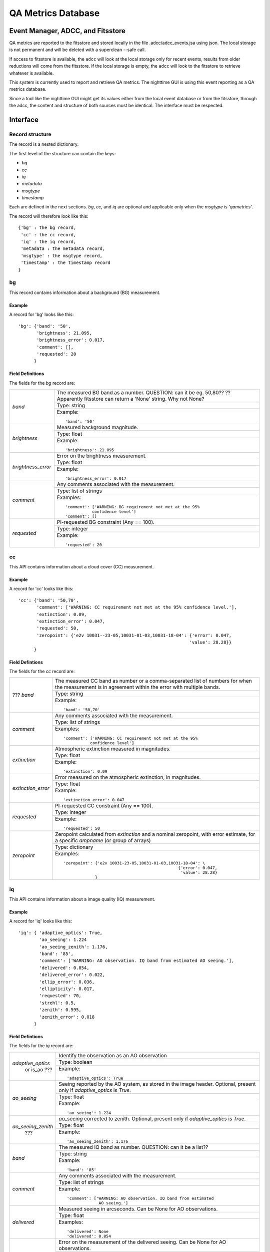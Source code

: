 .. metrics:

*******************
QA Metrics Database
*******************


Event Manager, ADCC, and Fitsstore
==================================

QA metrics are reported to the fitsstore and stored locally
in the file .adcc/adcc_events.jsa using json.  The local storage
is not permanent and will be deleted with a superclean --safe call.

If access to fitsstore is available, the ``adcc`` will look at the 
local storage only for recent events, results from older reductions 
will come from the fitsstore.  If the local storage is empty, the 
``adcc`` will look to the fitsstore to retrieve whatever is available.

This system is currently used to report and retrieve QA metrics.
The nighttime GUI is using this event reporting as a QA metrics database.

Since a tool like the nighttime GUI might get its values either from
the local event database or from the fitsstore, through the adcc, the 
content and structure of both sources must be identical.  The interface 
must be respected.

Interface
=========

Record structure
----------------
The record is a nested dictionary.

The first level of the structure can contain the keys:

* `bg`
* `cc`
* `iq`
* `metadata`
* `msgtype`
* `timestamp`

Each are defined in the next sections.  `bg`, `cc`, and `iq`
are optional and applicable only when the `msgtype` is `'qametrics'`.

The record will therefore look like this::

   {'bg' : the bg record,
    'cc' : the cc record,
    'iq' : the iq record,
    'metadata : the metadata record,
    'msgtype' : the msgtype record,
    'timestamp' : the timestamp record
   }


bg
--
This record contains information about a background (BG) measurement.

Example
^^^^^^^

A record for 'bg' looks like this::

   'bg': {'band': '50',
          'brightness': 21.095,
          'brightness_error': 0.017,
          'comment': [], 
          'requested': 20
         }


Field Definitions
^^^^^^^^^^^^^^^^^

The fields for the `bg` record are:

+--------------------+--------------------------------------------------------------------+
| `band`             | The measured BG band as a number.  QUESTION: can it be eg. 50,80?? |
|                    | ?? Apparently fitsstore can return a 'None' string.  Why not None? |
|                    +--------------------------------------------------------------------+
|                    | Type: string                                                       |
|                    +--------------------------------------------------------------------+
|                    | Example::                                                          |
|                    |                                                                    |
|                    |   'band': '50'                                                     |
+--------------------+--------------------------------------------------------------------+
| `brightness`       | Measured background magnitude.                                     |
|                    +--------------------------------------------------------------------+
|                    | Type: float                                                        |
|                    +--------------------------------------------------------------------+
|                    | Example::                                                          |
|                    |                                                                    |
|                    |   'brightness': 21.095                                             |
+--------------------+--------------------------------------------------------------------+
| `brightness_error` | Error on the brightness measurement.                               |
|                    +--------------------------------------------------------------------+
|                    | Type: float                                                        |
|                    +--------------------------------------------------------------------+
|                    | Example::                                                          |
|                    |                                                                    |
|                    |   'brightness_error': 0.017                                        |
+--------------------+--------------------------------------------------------------------+
| `comment`          | Any comments associated with the measurement.                      |
|                    +--------------------------------------------------------------------+
|                    | Type: list of strings                                              |
|                    +--------------------------------------------------------------------+
|                    | Examples::                                                         |
|                    |                                                                    |
|                    |   'comment': ['WARNING: BG requirement not met at the 95%          |
|                    |              confidence level']                                    |
|                    |   'comment': []                                                    |
+--------------------+--------------------------------------------------------------------+
| `requested`        | PI-requested BG constraint (Any == 100).                           |
|                    +--------------------------------------------------------------------+
|                    | Type: integer                                                      |
|                    +--------------------------------------------------------------------+
|                    | Example::                                                          |
|                    |                                                                    |
|                    |   'requested': 20                                                  |
+--------------------+--------------------------------------------------------------------+


cc
--
This API contains information about a cloud cover (CC) measurement.

Example
^^^^^^^

A record for 'cc' looks like this::

   'cc': {'band': '50,70',
          'comment': ['WARNING: CC requirement not met at the 95% confidence level.'],
          'extinction': 0.09,
          'extinction_error': 0.047,
          'requested': 50,
          'zeropoint': {'e2v 10031--23-05,10031-01-03,10031-18-04': {'error': 0.047, 
                                                                    'value': 28.28}}
         }

Field Defintions
^^^^^^^^^^^^^^^^

The fields for the `cc` record are:

+--------------------+--------------------------------------------------------------------+
| ??? `band`         | The measured CC band as number or a comma-separated list of numbers|
|                    | for when the measurement is in agreement within the error with     |
|                    | multiple bands.                                                    |
|                    +--------------------------------------------------------------------+
|                    | Type: string                                                       |
|                    +--------------------------------------------------------------------+
|                    | Example::                                                          |
|                    |                                                                    |
|                    |   'band': '50,70'                                                  |
+--------------------+--------------------------------------------------------------------+
| `comment`          | Any comments associated with the measurement.                      |
|                    +--------------------------------------------------------------------+
|                    | Type: list of strings                                              |
|                    +--------------------------------------------------------------------+
|                    | Examples::                                                         |
|                    |                                                                    |
|                    |   'comment': ['WARNING: CC requirement not met at the 95%          |
|                    |              confidence level']                                    |
+--------------------+--------------------------------------------------------------------+
| `extinction`       | Atmospheric extinction measured in magnitudes.                     |
|                    +--------------------------------------------------------------------+
|                    | Type: float                                                        |
|                    +--------------------------------------------------------------------+
|                    | Example::                                                          |
|                    |                                                                    |
|                    |   'extinction': 0.09                                               |
+--------------------+--------------------------------------------------------------------+
| `extinction_error` | Error measured on the atmospheric extinction, in magnitudes.       |
|                    +--------------------------------------------------------------------+
|                    | Type: float                                                        |
|                    +--------------------------------------------------------------------+
|                    | Example::                                                          |
|                    |                                                                    |
|                    |   'extinction_error': 0.047                                        |
+--------------------+--------------------------------------------------------------------+
| `requested`        | PI-requested CC constraint (Any == 100).                           |
|                    +--------------------------------------------------------------------+
|                    | Type: integer                                                      |
|                    +--------------------------------------------------------------------+
|                    | Example::                                                          |
|                    |                                                                    |
|                    |   'requested': 50                                                  |
+--------------------+--------------------------------------------------------------------+
| `zeropoint`        | Zeropoint calculated from `extinction` and a nominal zeropoint,    |
|                    | with error estimate, for a specific `ampname` (or group of arrays) |
|                    +--------------------------------------------------------------------+
|                    | Type: dictionary                                                   |
|                    +--------------------------------------------------------------------+
|                    | Examples::                                                         |
|                    |                                                                    |
|                    |   'zeropoint': {'e2v 10031-23-05,10031-01-03,10031-18-04': \       |
|                    |                                                  {'error': 0.047,  |
|                    |                                                   'value': 28.28}  |
|                    |                }                                                   |
+--------------------+--------------------------------------------------------------------+




iq
--
This API contains information about a image quality (IQ) measurement.

Example
^^^^^^^

A record for 'iq' looks like this::

   'iq': { 'adaptive_optics': True,
           'ao_seeing': 1.224
           'ao_seeing_zenith': 1.176,
           'band': '85',
           'comment': ['WARNING: AO observation. IQ band from estimated AO seeing.'],
           'delivered': 0.854,
           'delivered_error': 0.022,
           'ellip_error': 0.036,
           'ellipticity': 0.017,
           'requested': 70,
           'strehl': 0.5,
           'zenith': 0.595,
           'zenith_error': 0.018
         }


Field Defintions
^^^^^^^^^^^^^^^^

The fields for the `iq` record are:

+--------------------+--------------------------------------------------------------------+
| `adaptive_optics`  | Identify the observation as an AO observation                      |
|  or is_ao ???      +--------------------------------------------------------------------+
|                    | Type: boolean                                                      |
|                    +--------------------------------------------------------------------+
|                    | Example::                                                          |
|                    |                                                                    |
|                    |   'adaptive_optics': True                                          |
+--------------------+--------------------------------------------------------------------+
| `ao_seeing`        | Seeing reported by the AO system, as stored in the image header.   |
|                    | Optional, present only if `adaptive_optics` is `True`.             |
|                    +--------------------------------------------------------------------+
|                    | Type: float                                                        |
|                    +--------------------------------------------------------------------+
|                    | Example::                                                          |
|                    |                                                                    |
|                    |   'ao_seeing': 1.224                                               |
+--------------------+--------------------------------------------------------------------+
| `ao_seeing_zenith` | `ao_seeing` corrected to zenith.  Optional, present only if        |
|      ???           | `adaptive_optics` is `True`.                                       |
|                    +--------------------------------------------------------------------+
|                    | Type: float                                                        |
|                    +--------------------------------------------------------------------+
|                    | Example::                                                          |
|                    |                                                                    |
|                    |   'ao_seeing_zenith': 1.176                                        |
+--------------------+--------------------------------------------------------------------+
| `band`             | The measured IQ band as number.  QUESTION: can it be a list??      |
|                    +--------------------------------------------------------------------+
|                    | Type: string                                                       |
|                    +--------------------------------------------------------------------+
|                    | Example::                                                          |
|                    |                                                                    |
|                    |   'band': '85'                                                     |
+--------------------+--------------------------------------------------------------------+
| `comment`          | Any comments associated with the measurement.                      |
|                    +--------------------------------------------------------------------+
|                    | Type: list of strings                                              |
|                    +--------------------------------------------------------------------+
|                    | Example::                                                          |
|                    |                                                                    |
|                    |   'comment': ['WARNING: AO observation. IQ band from estimated     |
|                    |                AO seeing.']                                        |
+--------------------+--------------------------------------------------------------------+
| `delivered`        | Measured seeing in arcseconds.  Can be None for AO observations.   |
|                    +--------------------------------------------------------------------+
|                    | Type: float                                                        |
|                    +--------------------------------------------------------------------+
|                    | Examples::                                                         |
|                    |                                                                    |
|                    |   'delivered': None                                                |
|                    |   'delivered': 0.854                                               |
+--------------------+--------------------------------------------------------------------+
| `delivered_error`  | Error on the measurement of the delivered seeing.  Can be None     |
|                    | for AO observations.                                               |
|                    +--------------------------------------------------------------------+
|                    | Type: float                                                        |
|                    +--------------------------------------------------------------------+
|                    | Example::                                                          |
|                    |                                                                    |
|                    |   'delivered_error': 0.022                                         |
+--------------------+--------------------------------------------------------------------+
| `ellip_error`      | Error on the ellipticity measurement.  Can be None for AO          |
|                    | observations.                                                      |
|                    +--------------------------------------------------------------------+
|                    | Type: float                                                        |
|                    +--------------------------------------------------------------------+
|                    | Example::                                                          |
|                    |                                                                    |
|                    |   'ellip_error': 0.036                                             |
+--------------------+--------------------------------------------------------------------+
| `ellipticity`      | Measured ellipticity of sources used to measured seeing.  Can be   |
|                    | None for AO observations.                                          |
|                    +--------------------------------------------------------------------+
|                    | Type: float                                                        |
|                    +--------------------------------------------------------------------+
|                    | Example::                                                          |
|                    |                                                                    |
|                    |   'ellipticity': 0.017                                             |
+--------------------+--------------------------------------------------------------------+
| `requested`        | PI-requested IQ constraint (Any == 100).                           |
|                    +--------------------------------------------------------------------+
|                    | Type: integer                                                      |
|                    +--------------------------------------------------------------------+
|                    | Example::                                                          |
|                    |                                                                    |
|                    |   'requested': 70                                                  |
+--------------------+--------------------------------------------------------------------+
| `strehl`           | Measured Strehl ratio for AO observation.  Optional, present only  |
|   ???              | if `adaptive_optics` is `True`.                                    |
|                    +--------------------------------------------------------------------+
|                    | Type: float                                                        |
|                    +--------------------------------------------------------------------+
|                    | Example::                                                          |
|                    |                                                                    |
|                    |   'strehl': 0.25                                                   |
+--------------------+--------------------------------------------------------------------+
| `zenith`           | `delivered` seeing corrected to zenith.  Can be None for AO        |
|                    | observations.                                                      |
|                    +--------------------------------------------------------------------+
|                    | Type: float                                                        |
|                    +--------------------------------------------------------------------+
|                    | Example::                                                          |
|                    |                                                                    |
|                    |   'zenith': 0.595                                                  |
+--------------------+--------------------------------------------------------------------+
| `zenith_error`     | Error on the zenith-corrected seeing.  Can be None for AO          |
|                    | observations.                                                      |
|                    +--------------------------------------------------------------------+
|                    | Type: float                                                        |
|                    +--------------------------------------------------------------------+
|                    | Example::                                                          |
|                    |                                                                    |
|                    |   'zenith_error': 0.018                                            |
+--------------------+--------------------------------------------------------------------+



metadata
--------
This API contains information about the observation and its file.

Example
^^^^^^^

A record for 'metadata' looks like this::

   'metadata': { 'airmass': 1.456,
                 'datalabel': 'GN-2015B-Q-26-27-001',
                 'filter': 'r',
                 'instrument': 'GMOS-N',
                 'local_time': '03:07:55.200000',
                 'object': 'SDSSJ 1110+64',
                 'raw_filename': 'N20160108S0160.fits',
                 'types': ['GEMINI_NORTH',
                           'GMOS_N',
                           'GMOS_IMAGE',
                           'GEMINI',
                           'SIDEREAL',
                           'GMOS_NODANDSHUFFLE',
                           'ACQUISITION',
                           'IMAGE'
                           'GMOS',
                           'GMOS_RAW',
                           'RAW',
                           'UNPREPARED'],
                 'ut_time': '2016-01-08 13:07:55.700000',
                 'waveband': 'r',
                 'wavelength': None
               }

Field Defintions
^^^^^^^^^^^^^^^^

The fields for the `metadata` record are:

+--------------------+--------------------------------------------------------------------+
| `airmass`          | Airmass of the observation.                                        |
|                    +--------------------------------------------------------------------+
|                    | Type: float                                                        |
|                    +--------------------------------------------------------------------+
|                    | Example::                                                          |
|                    |                                                                    |
|                    |   'airmass': 1.456                                                 |
+--------------------+--------------------------------------------------------------------+
| `datalabel`        | Unique data identifier.                                            |
|                    +--------------------------------------------------------------------+
|                    | Type: string                                                       |
|                    +--------------------------------------------------------------------+
|                    | Example::                                                          |
|                    |                                                                    |
|                    |   'datalabel': 'GN-2015B-Q-26-27-001'                              |
+--------------------+--------------------------------------------------------------------+
| `filter`           | Filter used for the observation.                                   |
|                    +--------------------------------------------------------------------+
|                    | Type: string                                                       |
|                    +--------------------------------------------------------------------+
|                    | Example::                                                          |
|                    |                                                                    |
|                    |   'filter': 'r'                                                    |
+--------------------+--------------------------------------------------------------------+
| `instrument`       | Instrument used for the observation.                               |
|                    +--------------------------------------------------------------------+
|                    | Type: string                                                       |
|                    +--------------------------------------------------------------------+
|                    | Example::                                                          |
|                    |                                                                    |
|                    |   'instrument': 'GMOS-N'                                           |
+--------------------+--------------------------------------------------------------------+
| `local_time`       | Local time of the observation. hh:mm:ss.ssssss                     |
|                    +--------------------------------------------------------------------+
|                    | Type: string                                                       |
|                    +--------------------------------------------------------------------+
|                    | Example::                                                          |
|                    |                                                                    |
|                    |   'local_time': '03:07:55.200000'                                  |
+--------------------+--------------------------------------------------------------------+
| `object`           | Name of the target.                                                |
|                    +--------------------------------------------------------------------+
|                    | Type: string                                                       |
|                    +--------------------------------------------------------------------+
|                    | Example::                                                          |
|                    |                                                                    |
|                    |   'object': 'SDSSJ 1110+64'                                        |
+--------------------+--------------------------------------------------------------------+
| `raw_filename`     | Name of the original, unprocessed observation file.                |
|                    +--------------------------------------------------------------------+
|                    | Type: string                                                       |
|                    +--------------------------------------------------------------------+
|                    | Example::                                                          |
|                    |                                                                    |
|                    |   'raw_filename': 'N20160108S0160.fits'                            |
+--------------------+--------------------------------------------------------------------+
| `types`            | List of all applicable AstroDataTypes.                             |
|                    +--------------------------------------------------------------------+
|                    | Type: list of strings                                              |
|                    +--------------------------------------------------------------------+
|                    | Example::                                                          |
|                    |                                                                    |
|                    |   'types': ['GEMINI_NORTH', 'GMOS_N', 'GMOS_IMAGE', 'GEMINI',      |
|                    |             'SIDEREAL', 'GMOS_NODANDSHUFFLE', 'ACQUISITION',       |
|                    |             'IMAGE', 'GMOS', 'GMOS_RAW', 'RAW', 'UNPREPARED']      |
+--------------------+--------------------------------------------------------------------+
| `ut_time`          | UT time of the observation.                                        |
|                    | Full datetime string format: YYYY-MM-DD hh:mm:ss.ssssss            |
|                    +--------------------------------------------------------------------+
|                    | Type: string                                                       |
|                    +--------------------------------------------------------------------+
|                    | Example::                                                          |
|                    |                                                                    |
|                    |   'ut_time': '2016-01-08 13:07:55.700000'                          |
+--------------------+--------------------------------------------------------------------+
| `waveband`         | General wavelength band associated with the filter.                |
|                    +--------------------------------------------------------------------+
|                    | Type: string                                                       |
|                    +--------------------------------------------------------------------+
|                    | Example::                                                          |
|                    |                                                                    |
|                    |   'waveband': 'r'                                                  |
+--------------------+--------------------------------------------------------------------+
| `wavelength`       | ???                                                                |
|                    +--------------------------------------------------------------------+
|                    | Type: string                                                       |
|                    +--------------------------------------------------------------------+
|                    | Examples::                                                         |
|                    |                                                                    |
|                    |   'wavelength': None                                               |
|                    |   'wavelength': ???                                                |
+--------------------+--------------------------------------------------------------------+


msgtype
-------
This record defines the type of the event being reported. It is always stored as a `string`.
The valid events are:

`qametric`
   Applies to events reporting Quality Assessment metrics, like BG, CC, IQ.  Such
   events must contain at least one of the `bg`, `cc`, or `iq` records.

Any others???

Example::

   'msgtype': 'qametric'


timestamp
---------
This record contains the time of the event.  The value type is `float`.  
The format is ???

Example::

   'timestamp': 145225860.848475

Example of a full QA metrics record
===================================

Bringing it all together, here is an example of a complete QA metrics record.

::

   {'bg': { 'band': '50',
            'brightness': 21.123,
            'brightness_error': 0.018,
            'comment': [],
            'requested': 50},
    'cc': { 'band': '70',
            'comment': ['WARNING: CC requirement not met at the 95% confidence level'],
            'extinction': 0.086,
            'extinction_error': 0.063,
            'requested': 50,
            'zeropoint': {'e2v 10031-23-05,10031-01-03,10031-18-04': {'error': 0.063,
                                                                      'value': 28.284}}},
    'iq': { 'adaptive_optics': False,
            'band': '85',
            'comment': ['IQ requirement not met'],
            'delivered': 0.935,
            'delivered_error': 0.03,
            'ellip_error': 0.035,
            'ellipticity': 0.041,
            'requested': 70,
            'zenith': 0.873535978922236,
            'zenith_error': 0.028027892371836446},
    'metadata': { 'airmass': 1.12,
                  'datalabel': 'GN-2015B-FT-26-16-002',
                  'filter': 'r',
                  'instrument': 'GMOS-N',
                  'local_time': '19:21:58.200000',
                  'object': 'L91',
                  'raw_filename': 'N20160108S0056.fits',
                  'types': [ 'GEMINI_NORTH',
                             'GMOS_N',
                             'GMOS_IMAGE',
                             'GEMINI',
                             'SIDEREAL',
                             'IMAGE',
                             'GMOS',
                             'GMOS_RAW',
                             'RAW',
                             'UNPREPARED'],
                  'ut_time': '2016-01-08 05:21:58.700000',
                  'waveband': 'r',
                  'wavelength': None},
    'msgtype': 'qametric',
    'timestamp': 1452231232.572889}
   }
